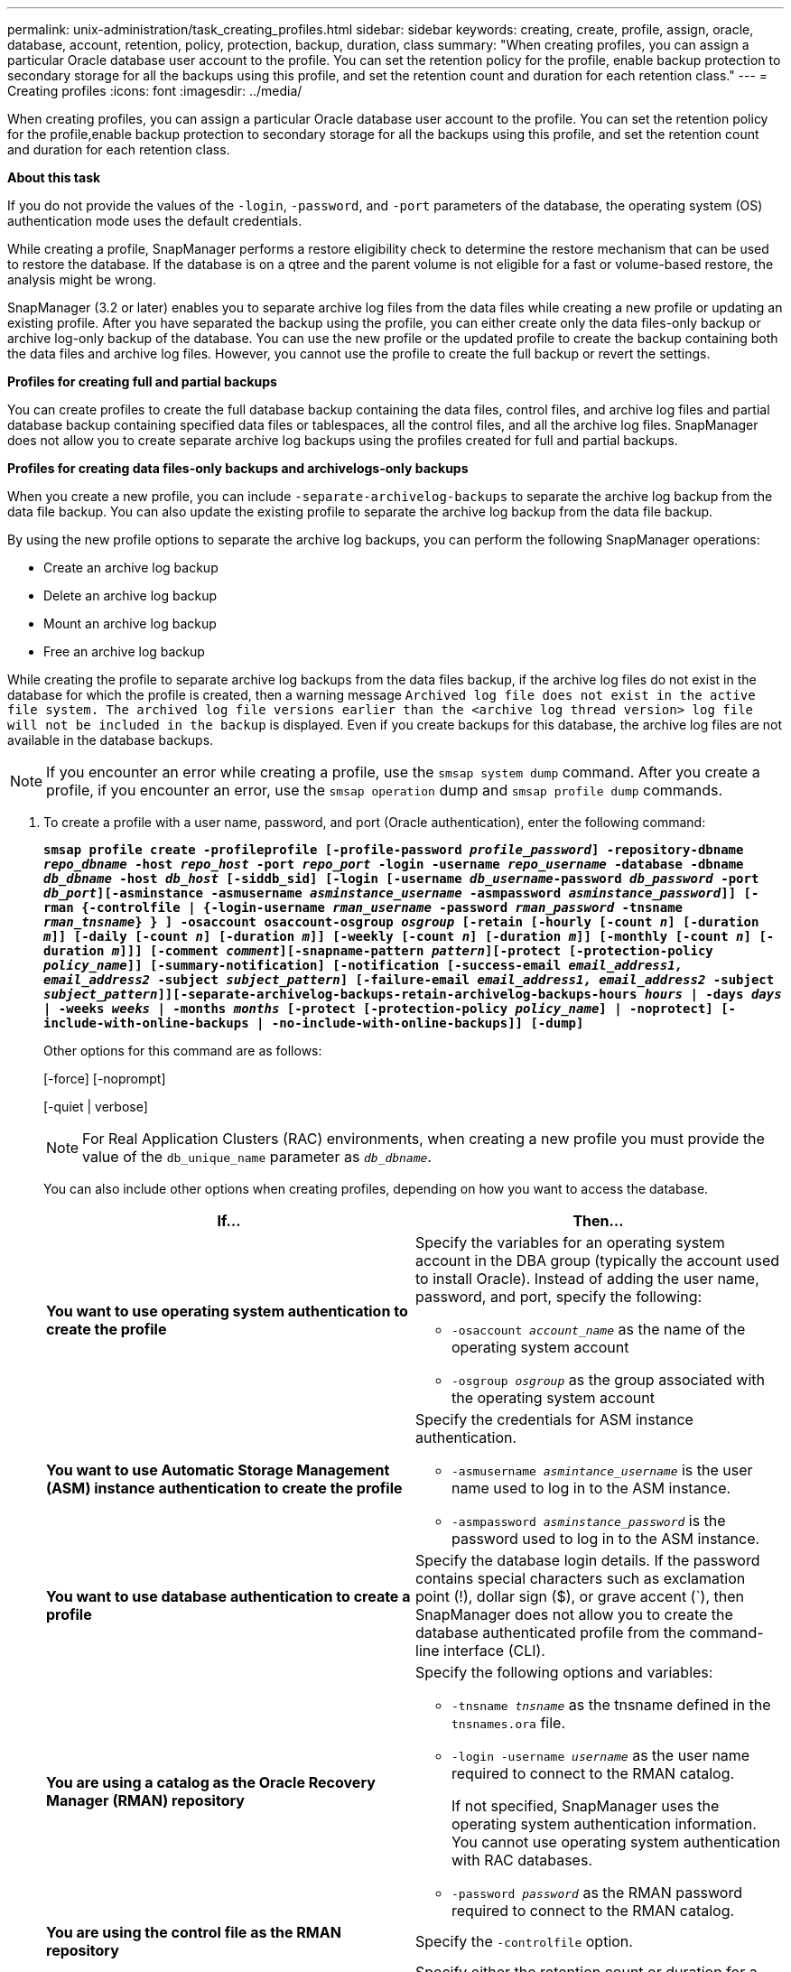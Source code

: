---
permalink: unix-administration/task_creating_profiles.html
sidebar: sidebar
keywords: creating, create, profile, assign, oracle, database, account, retention, policy, protection, backup, duration, class
summary: "When creating profiles, you can assign a particular Oracle database user account to the profile. You can set the retention policy for the profile, enable backup protection to secondary storage for all the backups using this profile, and set the retention count and duration for each retention class."
---
= Creating profiles
:icons: font
:imagesdir: ../media/

[.lead]
When creating profiles, you can assign a particular Oracle database user account to the profile. You can set the retention policy for the profile,enable backup protection to secondary storage for all the backups using this profile, and set the retention count and duration for each retention class.

*About this task*

If you do not provide the values of the `-login`, `-password`, and `-port` parameters of the database, the operating system (OS) authentication mode uses the default credentials.

While creating a profile, SnapManager performs a restore eligibility check to determine the restore mechanism that can be used to restore the database. If the database is on a qtree and the parent volume is not eligible for a fast or volume-based restore, the analysis might be wrong.

SnapManager (3.2 or later) enables you to separate archive log files from the data files while creating a new profile or updating an existing profile. After you have separated the backup using the profile, you can either create only the data files-only backup or archive log-only backup of the database. You can use the new profile or the updated profile to create the backup containing both the data files and archive log files. However, you cannot use the profile to create the full backup or revert the settings.

*Profiles for creating full and partial backups*

You can create profiles to create the full database backup containing the data files, control files, and archive log files and partial database backup containing specified data files or tablespaces, all the control files, and all the archive log files. SnapManager does not allow you to create separate archive log backups using the profiles created for full and partial backups.

*Profiles for creating data files-only backups and archivelogs-only backups*

When you create a new profile, you can include `-separate-archivelog-backups` to separate the archive log backup from the data file backup. You can also update the existing profile to separate the archive log backup from the data file backup.

By using the new profile options to separate the archive log backups, you can perform the following SnapManager operations:

* Create an archive log backup
* Delete an archive log backup
* Mount an archive log backup
* Free an archive log backup

While creating the profile to separate archive log backups from the data files backup, if the archive log files do not exist in the database for which the profile is created, then a warning message `Archived log file does not exist in the active file system. The archived log file versions earlier than the <archive log thread version> log file will not be included in the backup` is displayed. Even if you create backups for this database, the archive log files are not available in the database backups.

NOTE: If you encounter an error while creating a profile, use the `smsap system dump` command. After you create a profile, if you encounter an error, use the `smsap operation` dump and `smsap profile dump` commands.

. To create a profile with a user name, password, and port (Oracle authentication), enter the following command:
+
`*smsap profile create -profileprofile [-profile-password _profile_password_] -repository-dbname _repo_dbname_ -host _repo_host_ -port _repo_port_ -login -username _repo_username_ -database -dbname _db_dbname_ -host _db_host_ [-siddb_sid] [-login [-username _db_username_-password _db_password_ -port _db_port_][-asminstance -asmusername _asminstance_username_ -asmpassword _asminstance_password_]] [-rman {-controlfile | {-login-username _rman_username_ -password _rman_password_ -tnsname _rman_tnsname_} } ] -osaccount osaccount-osgroup _osgroup_ [-retain [-hourly [-count _n_] [-duration _m_]] [-daily [-count _n_] [-duration _m_]] [-weekly [-count _n_] [-duration _m_]] [-monthly [-count _n_] [-duration _m_]]] [-comment _comment_][-snapname-pattern _pattern_][-protect [-protection-policy _policy_name_]] [-summary-notification] [-notification [-success-email _email_address1, email_address2_ -subject _subject_pattern_] [-failure-email _email_address1, email_address2_ -subject _subject_pattern_]][-separate-archivelog-backups-retain-archivelog-backups-hours _hours_ | -days _days_ | -weeks _weeks_ | -months _months_ [-protect [-protection-policy _policy_name_] | -noprotect] [-include-with-online-backups | -no-include-with-online-backups]] [-dump]*`
+
Other options for this command are as follows:
+
[-force] [-noprompt]
+
[-quiet | verbose]
+
NOTE: For Real Application Clusters (RAC) environments, when creating a new profile you must provide the value of the `db_unique_name` parameter as `_db_dbname_`.
+
You can also include other options when creating profiles, depending on how you want to access the database.
+
[options="header"]
|===
| If...| Then...
a|
*You want to use operating system authentication to create the profile*
a|
Specify the variables for an operating system account in the DBA group (typically the account used to install Oracle). Instead of adding the user name, password, and port, specify the following:

 ** `-osaccount _account_name_` as the name of the operating system account
 ** `-osgroup _osgroup_` as the group associated with the operating system account

a|
*You want to use Automatic Storage Management (ASM) instance authentication to create the profile*
a|
Specify the credentials for ASM instance authentication.

** `-asmusername _asmintance_username_` is the user name used to log in to the ASM instance.
** `-asmpassword _asminstance_password_` is the password used to log in to the ASM instance.

a|
*You want to use database authentication to create a profile*
a|
Specify the database login details.    If the password contains special characters such as exclamation point (!), dollar sign ($), or grave accent (`), then SnapManager does not allow you to create the database authenticated profile from the command-line interface (CLI).
a|
*You are using a catalog as the Oracle Recovery Manager (RMAN) repository*
a|
Specify the following options and variables:

 ** `-tnsname _tnsname_` as the tnsname defined in the `tnsnames.ora` file.
 ** `-login -username _username_` as the user name required to connect to the RMAN catalog.
+
If not specified, SnapManager uses the operating system authentication information. You cannot use operating system authentication with RAC databases.

 ** `-password _password_` as the RMAN password required to connect to the RMAN catalog.

a|
*You are using the control file as the RMAN repository*
a|
Specify the `-controlfile` option.
a|
*You want to specify a backup retention policy for backups*
a|
Specify either the retention count or duration for a retention class, or both. The duration is in units of the class (for example, hours for hourly, days for daily).

 ** `-hourly` is the hourly retention class, for which `[-count _n_]` `[-duration _m_]` are the retention count and retention duration, respectively.
 ** `-daily` is the daily retention class, for which `[-count _n_]` `[-duration _m_]` are the retention count and retention duration, respectively.
 ** `-weekly` is the weekly retention class, for which `[-count _n_]` `[-duration _m_]` are the retention count and retention duration, respectively.
 ** `-monthly` is the monthly retention class, for which `[-count _n_]` `[-duration _m_]` are the retention count and retention duration, respectively.

a|
*You want to enable backup protection for the profile*
a|
Specify the following options and variables:

** `-protect` enables backup protection.
+
If you are using Data ONTAP operating in 7-Mode, this option creates an application dataset in the Data Fabric Manager (DFM) server and adds members related to the database, data file, control files, and archive logs. If the dataset already exists, the same dataset is reused when a profile is created.

 ** `-protection-policy _policy_` allows you to specify the protection policy.
+
If you are using Data ONTAP operating in 7-Mode and SnapManager is integrated with Protection Manager, you must specify one of the Protection Manager policies.
+
NOTE: To list the possible protection policies, use the smsap `protection-policy list` command.
+
If you are using clustered Data ONTAP, you must select either _SnapManager_cDOT_Mirror_ or _SnapManager_cDOT_Vault_.
+
NOTE: The profile create operation fails in the following scenarios:

  *** If you are using clustered Data ONTAP but select Protection Manager policy
  *** If you are using Data ONTAP operating in 7-Mode but select either _SnapManager_cDOT_Mirror_ or _SnapManager_cDOT_Vault_ policy
  *** If you created SnapMirror relationship but selected _SnapManager_cDOT_Vault_ policy or created SnapVault relationship but selected _SnapManager_cDOT_Mirror_ policy
  *** If you have not created either SnapMirror or SnapVault relationship but selected either _SnapManager_cDOT_Vault_ or _SnapManager_cDOT_Mirror_ policy

 ** `-noprotect` indicates not to protect the database backups created using the profile.
*Note:* If `-protect` is specified without `-protection-policy`, then the dataset will not have a protection policy. If `-protect` is specified and `-protection-policy` is not set when the profile is created, then it can be set later by the `smsap profile update` command or set by the storage administrator by using Protection Manager console.

a|
*You want to enable email notification for the completion status of the database operations*
a|
Specify the following options and variables:

 ** `-summary-notification` enables you to configure a summary email notification for multiple profiles under a repository database.
 ** `-notification` enables you to receive an email notification for the completion status of the database operation for a profile.
 ** `-success-email _email_address2_` enables you to receive an email notification on the successful database operation performed by using a new or existing profile.
 ** `-failure-email _email_address2_` enables you to receive an email notification on the failed database operation performed by using a new or existing profile.
 ** `-subject _subject_text_` specifies the subject text for the email notification while creating a new profile or an existing profile.
If the notification settings are not configured for the repository and you try to configure profile or summary notifications by using the CLI, the following message is logged in the console log: `SMSAP-14577: Notification Settings not configured.`

+
If you have configured the notification settings and you try to configure summary notification by using the CLI without enabling summary notification for the repository, the following message is shown in the console log: `SMSAP-14575: Summary notification configuration not available for this repository`
a|
*You want to backup archive log files separately from data files*
a|
Specify the following options and variables:

 ** `-separate-archivelog-backups` enables you to separate the archive log backup from the datafile backup.
 ** `-retain-archivelog-backups` sets the retention duration for archive log backups. You must specify a positive retention duration.
+
The archive log backups are retained based on the archive log retention duration. The data files backups are retained based on the existing retention policies.

 ** `-protect` enables protection to the archive log backups.
 ** `-protection-policy` sets the protection policy to the archive log backups.
+
The archive log backups are protected based on the archive log protection policy. The data files backups are protected based on the existing protection policies.

 ** `-include-with-online-backups` includes the archive log backup along with the online database backup.
+
This option enables you to create an online data files backup and archive logs backup together for cloning. When this option is set, whenever you create an online data files backup, the archive logs backups are created along with the data files immediately.

 ** `-no-include-with-online-backups` does not include the archive log backup along with database backup.

a|
*You can collect the dump files after the successful profile create operation*
a|
Specify the -dump option at the end of the `profile create` command.
|===
When you create a profile, SnapManager analyzes the files in case you later want to perform a volume-based restore operation on the files specified in the profile.
